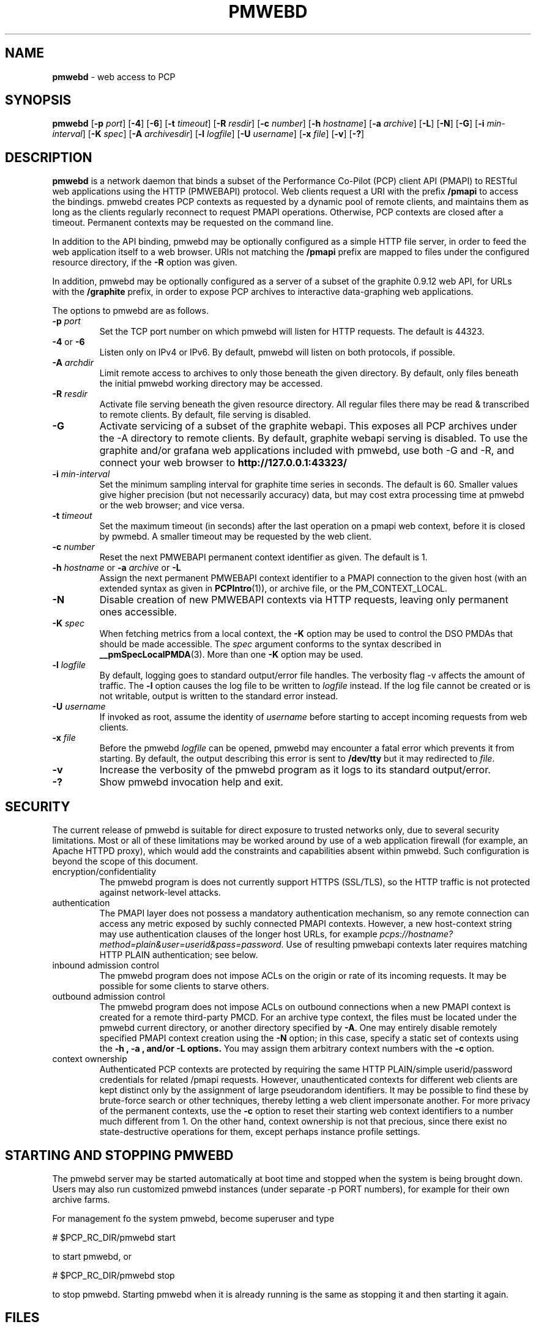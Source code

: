 '\"macro stdmacro
.\"
.\" Copyright (c) 2013-2014 Red Hat, Inc.  All Rights Reserved.
.\" 
.\" This program is free software; you can redistribute it and/or modify it
.\" under the terms of the GNU General Public License as published by the
.\" Free Software Foundation; either version 2 of the License, or (at your
.\" option) any later version.
.\" 
.\" This program is distributed in the hope that it will be useful, but
.\" WITHOUT ANY WARRANTY; without even the implied warranty of MERCHANTABILITY
.\" or FITNESS FOR A PARTICULAR PURPOSE.  See the GNU General Public License
.\" for more details.
.\" 
.\"
.TH PMWEBD 1 "PCP" "Performance Co-Pilot"
.SH NAME
\f3pmwebd\f1 \- web access to PCP
.SH SYNOPSIS
\f3pmwebd\f1
[\f3\-p\f1 \f2port\f1]
[\f3\-4\f1]
[\f3\-6\f1]
[\f3\-t\f1 \f2timeout\f1]
[\f3\-R\f1 \f2resdir\f1]
[\f3\-c\f1 \f2number\f1]
[\f3\-h\f1 \f2hostname\f1]
[\f3\-a\f1 \f2archive\f1]
[\f3\-L\f1]
[\f3\-N\f1]
[\f3\-G\f1]
[\f3\-i\f1 \f2min-interval\f1]
[\f3\-K\f1 \f2spec\f1]
[\f3\-A\f1 \f2archivesdir\f1]
[\f3\-l\f1 \f2logfile\f1]
[\f3\-U\f1 \f2username\f1]
[\f3\-x\f1 \f2file\f1]
[\f3\-v\f1]
[\f3\-?\f1]
.\" see also ../../src/pmwebapi/main.c options[] et al.

.SH DESCRIPTION
.B pmwebd
is a network daemon that binds a subset of the
Performance Co-Pilot (PCP) client API (PMAPI) to RESTful web
applications using the HTTP (PMWEBAPI) protocol.  Web
clients request a URI with the prefix
.B /pmapi
to access the bindings.  pmwebd creates PCP contexts as requested
by a dynamic pool of remote clients, and maintains them as long as the
clients regularly reconnect to request PMAPI operations.  Otherwise,
PCP contexts are closed after a timeout.  Permanent contexts may be
requested on the command line.
.PP
In addition to the API binding, pmwebd may be optionally configured as a
simple HTTP file server, in order to feed the web application itself
to a web browser.  URIs not matching the 
.B /pmapi
prefix are mapped to files under the configured resource directory, if
the \f3\-R\f1 option was given.
.PP
In addition, pmwebd may be optionally configured as a server of a subset
of the graphite 0.9.12 web API, for URLs with the
.B /graphite
prefix, in order to expose PCP archives to interactive data-graphing web
applications.

.PP
The options to pmwebd are as follows.
.TP
\f3\-p\f1 \f2port\f1
Set the TCP port number on which pmwebd will listen for HTTP requests.
The default is 44323.
.TP
\f3\-4\f1 or \f3\-6\f1
Listen only on IPv4 or IPv6.  By default, pmwebd will listen on both
protocols, if possible.
.TP
\f3\-A\f1 \f2archdir\f1
Limit remote access to archives to only those beneath the given directory.
By default, only files beneath the initial pmwebd working directory may
be accessed.
.TP
\f3\-R\f1 \f2resdir\f1
Activate file serving beneath the given resource directory.  All regular
files there may be read & transcribed to remote clients.  By default,
file serving is disabled.
.TP
\f3\-G\f1
Activate servicing of a subset of the graphite webapi.  This exposes all
PCP archives under the \-A directory to remote clients.  By default,
graphite webapi serving is disabled.  To use the graphite and/or grafana
web applications included with pmwebd, use both \-G and \-R, and connect
your web browser to
.nh
.B http://127.0.0.1:43323/
.hy
.TP
\f3\-i\f1 \f2min-interval\f1
Set the minimum sampling interval for graphite time series in seconds.
The default is 60.  Smaller values give higher precision (but not
necessarily accuracy) data, but may cost extra processing time at pmwebd
or the web browser; and vice versa.
.TP
\f3\-t\f1 \f2timeout\f1
Set the maximum timeout (in seconds) after the last operation on a pmapi web
context, before it is closed by pwmebd.  A smaller timeout may be requested
by the web client.
.TP
\f3\-c\f1 \f2number\f1
Reset the next PMWEBAPI permanent context identifier as given.
The default is 1.
.TP
\f3\-h\f1 \f2hostname\f1 or \f3\-a\f1 \f2archive\f1 or \f3\-L\f1
Assign the next permanent PMWEBAPI context identifier to a PMAPI connection
to the given host (with an extended syntax as given in 
.BR PCPIntro (1)),
or archive file, or the PM_CONTEXT_LOCAL.
.TP
\f3\-N\f1
Disable creation of new PMWEBAPI contexts via HTTP requests, leaving only
permanent ones accessible.
.TP
\f3\-K\f1 \f2spec\f1
When
fetching metrics from a local context, the
.B \-K
option may be used to control the DSO PMDAs that should be
made accessible.  The
.I spec
argument conforms to the syntax described in
.BR __pmSpecLocalPMDA (3).
More than one
.B \-K
option may be used.
.TP
\f3\-l\f1 \f2logfile\f1
By default, logging goes to standard output/error file handles.
The verbosity flag \-v affects the amount of traffic.  The
.B \-l
option causes the log file to be written to
.I logfile
instead.
If the log file cannot be created or is not writable, output is
written to the standard error instead.
.TP
\f3\-U\f1 \f2username\f1
If invoked as root, assume the identity of
.I username
before starting to accept incoming requests from web clients.
.TP
\f3\-x\f1 \f2file\f1
Before the pmwebd
.I logfile
can be opened, pmwebd
may encounter a fatal error which prevents it from starting.  By default, the
output describing this error is sent to
.B /dev/tty
but it may redirected to
.IR file .
.TP
\f3\-v\f1
Increase the verbosity of the
pmwebd program as it logs to its standard output/error.
.TP
\f3\-?\f1
Show pmwebd invocation help and exit.

.SH SECURITY
.PP
The current release of pmwebd is suitable for direct exposure to
trusted networks only, due to several security limitations.  Most or
all of these limitations may be worked around by use of a web
application firewall (for example, an Apache HTTPD proxy), which would
add the constraints and capabilities absent within pmwebd.  Such
configuration is beyond the scope of this document.
.TP
encryption/confidentiality
The pmwebd program is does not currently support HTTPS (SSL/TLS), so
the HTTP traffic is not protected against network-level attacks.
.TP
authentication
The PMAPI layer does not possess a mandatory authentication mechanism,
so any remote connection can access any metric exposed by suchly connected
PMAPI contexts.  However, a new host-context string may use
authentication clauses of the longer host URLs, for example
.IR pcps://hostname?method=plain&user=userid&pass=password .
Use of resulting pmwebapi contexts later requires matching HTTP PLAIN
authentication; see below.
.TP
inbound admission control
The pmwebd program does not impose ACLs on the origin or rate of its
incoming requests.  It may be possible for some clients to starve others.
.TP
outbound admission control
The pmwebd program does not impose ACLs on outbound connections 
when a new PMAPI context is created for a remote third-party PMCD.
For an archive type context, the files must be located under the
pmwebd current directory, or another directory specified by 
.BR \-A .
One may entirely disable remotely specified PMAPI context creation using the 
.B \-N
option; in this case, specify a static set of contexts using the
.B \-h ", " \-a ", and/or " \-L " options."
You may assign them arbitrary context numbers with the
.B \-c
option.
.TP
context ownership 
Authenticated PCP contexts are protected by requiring the same HTTP
PLAIN/simple userid/password credentials for related /pmapi requests.
However, unauthenticated contexts for different web clients are kept
distinct only by the assignment of large pseudorandom identifiers.  It
may be possible to find these by brute-force search or other
techniques, thereby letting a web client impersonate another.  For
more privacy of the permanent contexts, use the
.B \-c
option to reset their starting web context identifiers to a number
much different from 1.  On the other hand, context ownership is not
that precious, since there exist no state-destructive operations for
them, except perhaps instance profile settings.

.SH "STARTING AND STOPPING PMWEBD"

The pmwebd server may be started automatically at boot time and
stopped when the system is being brought down.  Users may also run
customized pmwebd instances (under separate \-p PORT numbers), for
example for their own archive farms.

For management fo the system pmwebd, become superuser and type
.PP
.ft CS
# $PCP_RC_DIR/pmwebd start
.ft
.PP
to start pmwebd, or
.PP
.ft CS
# $PCP_RC_DIR/pmwebd stop
.ft
.PP
to stop pmwebd.
Starting pmwebd when it is already running is the same as stopping
it and then starting it again.

.SH FILES
.PD 0
.TP
.B $PCP_PMWEBDOPTIONS_PATH
command line options
and environment variable settings for
pmwebd when launched from
.B $PCP_RC_DIR/pmwebd
This file is interpreted as a Bourne Shell script, expecting
variable settings of the form "OPTIONS=value" and possibly others.
.TP
.B $PCP_LOG_DIR/pmwebd/pmwebd.log
Log file for system pmwebd service. 
.TP
.B $PCP_LOG_DIR
Default directory for \-A option: a base directory containing PCP archives.
.TP
.B $PCP_SHARE_DIR/webapps
Default directory for \-R option: a base directory containing web applications.
.br

.SH "PCP ENVIRONMENT"
Environment variables with the prefix
.B PCP_
are used to parameterize the file and directory names
used by PCP.
On each installation, the file
.I /etc/pcp.conf
contains the local values for these variables.
The
.B $PCP_CONF
variable may be used to specify an alternative
configuration file,
as described in
.BR pcp.conf (5).

.SH SEE ALSO
.BR PCPIntro (1),
.BR PMAPI (3),
.BR PMWEBAPI (3),
.BR pcp.conf (5),
.BR pcp.env (5)
.nh
.BR http://graphite.readthedocs.org/
.hy
and
.BR pmns (5).
